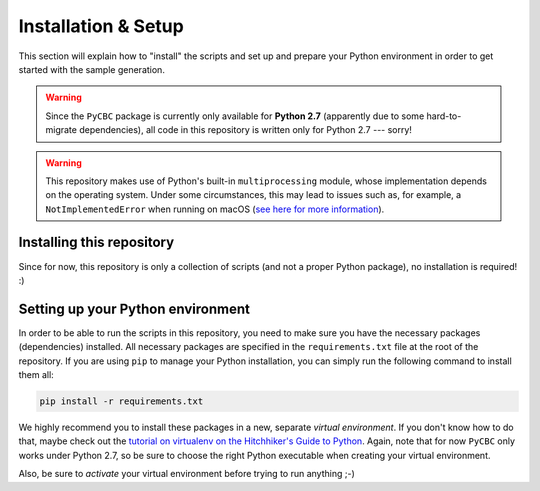 Installation & Setup
====================

This section will explain how to "install" the scripts and set up and prepare 
your Python environment in order to get started with the sample generation.

.. warning::
   Since the ``PyCBC`` package is currently only available for **Python 2.7**
   (apparently due to some hard-to-migrate dependencies), all code in this 
   repository is written only for Python 2.7 --- sorry!

.. warning::
   This repository makes use of Python's built-in ``multiprocessing`` module,
   whose implementation depends on the operating system.
   Under some circumstances, this may lead to issues such as, for example, 
   a ``NotImplementedError`` when running on macOS (`see here for more
   information <https://docs.python.org/2/library/multiprocessing.html
   #multiprocessing.Queue.qsize>`_).





Installing this repository
--------------------------

Since for now, this repository is only a collection of scripts (and not a 
proper Python package), no installation is required! :)





Setting up your Python environment
----------------------------------

In order to be able to run the scripts in this repository, you need to make 
sure you have the necessary packages (dependencies) installed. 
All necessary packages are specified in the ``requirements.txt`` file at the
root of the repository.
If you are using ``pip`` to manage your Python installation, you can simply 
run the following command to install them all:

.. code-block:: bash

   pip install -r requirements.txt

We highly recommend you to install these packages in a new, separate 
*virtual environment*. 
If you don't know how to do that, maybe check out the `tutorial on virtualenv 
on the Hitchhiker's Guide to Python 
<https://docs.python-guide.org/dev/virtualenvs/#lower-level-virtualenv>`_.
Again, note that for now ``PyCBC`` only works under Python 2.7, so be sure
to choose the right Python executable when creating your virtual environment.

Also, be sure to *activate* your virtual environment before trying to run 
anything ;-)
